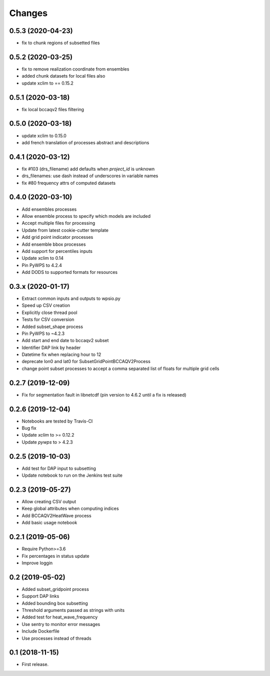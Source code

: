 Changes
*******

0.5.3 (2020-04-23)
==================

* fix to chunk regions of subsetted files

0.5.2 (2020-03-25)
==================

* fix to remove realization coordinate from ensembles
* added chunk datasets for local files also
* update xclim to == 0.15.2

0.5.1 (2020-03-18)
==================

* fix local bccaqv2 files filtering

0.5.0 (2020-03-18)
==================

* update xclim to 0.15.0
* add french translation of processes abstract and descriptions

0.4.1 (2020-03-12)
==================

* fix #103 (drs_filename) add defaults when `project_id` is unknown
* drs_filenames: use dash instead of underscores in variable names
* fix #80 frequency attrs of computed datasets

0.4.0 (2020-03-10)
==================

* Add ensembles processes
* Allow ensemble process to specify which models are included
* Accept multiple files for processing
* Update from latest cookie-cutter template
* Add grid point indicator processes
* Add ensemble bbox processes
* Add support for percentiles inputs
* Update xclim to 0.14
* Pin PyWPS to 4.2.4
* Add DODS to supported formats for resources



0.3.x (2020-01-17)
==================

* Extract common inputs and outputs to wpsio.py
* Speed up CSV creation
* Explicitly close thread pool
* Tests for CSV conversion
* Added subset_shape process
* Pin PyWPS to ~4.2.3
* Add start and end date to bccaqv2 subset
* Identifier DAP link by header
* Datetime fix when replacing hour to 12
* deprecate lon0 and lat0 for SubsetGridPointBCCAQV2Process
* change point subset processes to accept a comma separated list of floats for multiple grid cells


0.2.7 (2019-12-09)
==================

* Fix for segmentation fault in libnetcdf (pin version to 4.6.2 until a fix is released)


0.2.6 (2019-12-04)
==================

* Notebooks are tested by Travis-CI
* Bug fix
* Update `xclim` to >= 0.12.2
* Update `pywps` to > 4.2.3


0.2.5 (2019-10-03)
==================

* Add test for DAP input to subsetting
* Update notebook to run on the Jenkins test suite


0.2.3 (2019-05-27)
==================

* Allow creating CSV output
* Keep global attributes when computing indices
* Add BCCAQV2HeatWave process
* Add basic usage notebook


0.2.1 (2019-05-06)
==================

* Require Python>=3.6
* Fix percentages in status update
* Improve loggin


0.2 (2019-05-02)
================

* Added subset_gridpoint process
* Support DAP links
* Added bounding box subsetting
* Threshold arguments passed as strings with units
* Added test for heat_wave_frequency
* Use sentry to monitor error messages
* Include Dockerfile
* Use processes instead of threads


0.1 (2018-11-15)
================

* First release.
